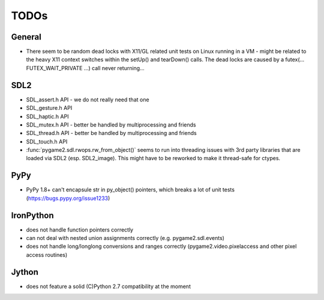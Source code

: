 TODOs
=====

General
-------
* There seem to be random dead locks with X11/GL related unit tests on
  Linux running in a VM - might be related to the heavy X11 context
  switches within the setUp() and tearDown() calls. The dead locks are
  caused by a futex(... FUTEX_WAIT_PRIVATE ...) call never returning...

SDL2
----
* SDL_assert.h API - we do not really need that one
* SDL_gesture.h API
* SDL_haptic.h API
* SDL_mutex.h API - better be handled by multiprocessing and friends
* SDL_thread.h API - better be handled by multiprocessing and friends
* SDL_touch.h API

* :func:`pygame2.sdl.rwops.rw_from_object()` seems to run into threading
  issues with 3rd party libraries that are loaded via SDL2
  (esp. SDL2_image). This might have to be reworked to make it
  thread-safe for ctypes.

PyPy
----
* PyPy 1.8+ can't encapsule str in py_object() pointers, which breaks
  a lot of unit tests (https://bugs.pypy.org/issue1233)

IronPython
----------
* does not handle function pointers correctly
* can not deal with nested union assignments correctly (e.g.
  pygame2.sdl.events)
* does not handle long/longlong conversions and ranges correctly
  (pygame2.video.pixelaccess and other pixel access routines)

Jython
------
* does not feature a solid (C)Python 2.7 compatibility at the moment

